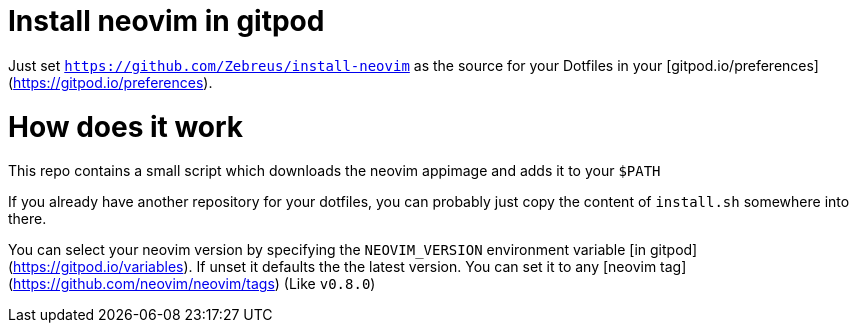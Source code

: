 # Install neovim in gitpod

Just set `https://github.com/Zebreus/install-neovim` as the source for your Dotfiles in your [gitpod.io/preferences](https://gitpod.io/preferences).

# How does it work

This repo contains a small script which downloads the neovim appimage and adds it to your `$PATH`

If you already have another repository for your dotfiles, you can probably just copy the content of `install.sh` somewhere into there.

You can select your neovim version by specifying the `NEOVIM_VERSION` environment variable [in gitpod](https://gitpod.io/variables). If unset it defaults the the latest version. You can set it to any [neovim tag](https://github.com/neovim/neovim/tags) (Like `v0.8.0`)